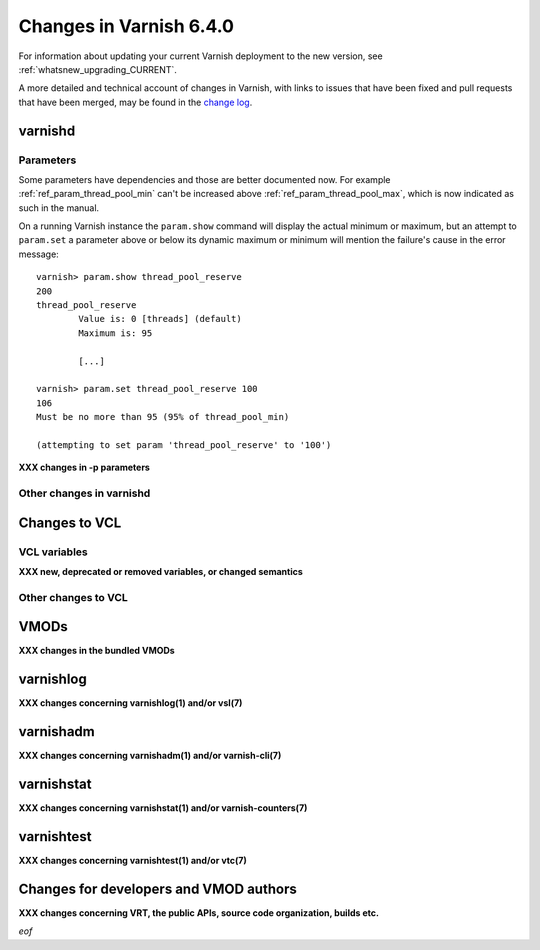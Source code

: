 .. _whatsnew_changes_6.4:

%%%%%%%%%%%%%%%%%%%%%%%%
Changes in Varnish 6.4.0
%%%%%%%%%%%%%%%%%%%%%%%%

For information about updating your current Varnish deployment to the
new version, see :ref:`whatsnew_upgrading_CURRENT`.

A more detailed and technical account of changes in Varnish, with
links to issues that have been fixed and pull requests that have been
merged, may be found in the `change log`_.

.. _change log: https://github.com/varnishcache/varnish-cache/blob/master/doc/changes.rst

varnishd
========

Parameters
~~~~~~~~~~

Some parameters have dependencies and those are better documented now. For
example :ref:`ref_param_thread_pool_min` can't be increased above
:ref:`ref_param_thread_pool_max`, which is now indicated as such in the
manual.

On a running Varnish instance the ``param.show`` command will display the
actual minimum or maximum, but an attempt to ``param.set`` a parameter above
or below its dynamic maximum or minimum will mention the failure's cause in
the error message::

    varnish> param.show thread_pool_reserve
    200
    thread_pool_reserve
            Value is: 0 [threads] (default)
            Maximum is: 95

            [...]

    varnish> param.set thread_pool_reserve 100
    106
    Must be no more than 95 (95% of thread_pool_min)

    (attempting to set param 'thread_pool_reserve' to '100')

**XXX changes in -p parameters**

Other changes in varnishd
~~~~~~~~~~~~~~~~~~~~~~~~~

Changes to VCL
==============

VCL variables
~~~~~~~~~~~~~

**XXX new, deprecated or removed variables, or changed semantics**

Other changes to VCL
~~~~~~~~~~~~~~~~~~~~

VMODs
=====

**XXX changes in the bundled VMODs**

varnishlog
==========

**XXX changes concerning varnishlog(1) and/or vsl(7)**

varnishadm
==========

**XXX changes concerning varnishadm(1) and/or varnish-cli(7)**

varnishstat
===========

**XXX changes concerning varnishstat(1) and/or varnish-counters(7)**

varnishtest
===========

**XXX changes concerning varnishtest(1) and/or vtc(7)**

Changes for developers and VMOD authors
=======================================

**XXX changes concerning VRT, the public APIs, source code organization,
builds etc.**

*eof*
